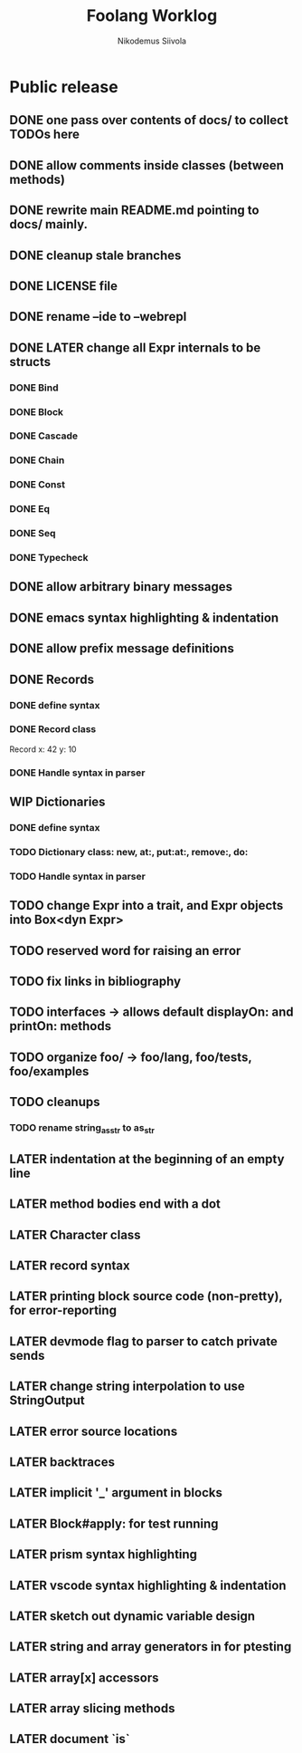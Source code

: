 #+TITLE: Foolang Worklog
#+AUTHOR: Nikodemus Siivola
#+DRAWERS: more example
#+TODO: TODO WIP | LATER DONE

* Public release
** DONE one pass over contents of docs/ to collect TODOs here
** DONE allow comments inside classes (between methods)
** DONE rewrite main README.md pointing to docs/ mainly.
** DONE cleanup stale branches
** DONE LICENSE file
** DONE rename --ide to --webrepl
** DONE LATER change all Expr internals to be structs
*** DONE Bind
*** DONE Block
*** DONE Cascade
*** DONE Chain
*** DONE Const
*** DONE Eq
*** DONE Seq
*** DONE Typecheck
** DONE allow arbitrary binary messages
** DONE emacs syntax highlighting & indentation
** DONE allow prefix message definitions
** DONE Records
*** DONE define syntax
*** DONE Record class
Record x: 42 y: 10
*** DONE Handle syntax in parser
** WIP Dictionaries
*** DONE define syntax
*** TODO Dictionary class: new, at:, put:at:, remove:, do:
*** TODO Handle syntax in parser
** TODO change Expr into a trait, and Expr objects into Box<dyn Expr>
** TODO reserved word for raising an error
** TODO fix links in bibliography
** TODO interfaces -> allows default displayOn: and printOn: methods
** TODO organize foo/ -> foo/lang, foo/tests, foo/examples
** TODO cleanups
*** TODO rename string_as_str to as_str
** LATER indentation at the beginning of an empty line
** LATER method bodies end with a dot
** LATER Character class
** LATER record syntax
** LATER printing block source code (non-pretty), for error-reporting
** LATER devmode flag to parser to catch private sends
** LATER change string interpolation to use StringOutput
** LATER error source locations
** LATER backtraces
** LATER implicit '_' argument in blocks
** LATER Block#apply: for test running
** LATER prism syntax highlighting
** LATER vscode syntax highlighting & indentation
** LATER sketch out dynamic variable design
** LATER string and array generators in for ptesting
** LATER array[x] accessors
** LATER array slicing methods
** LATER document `is`

